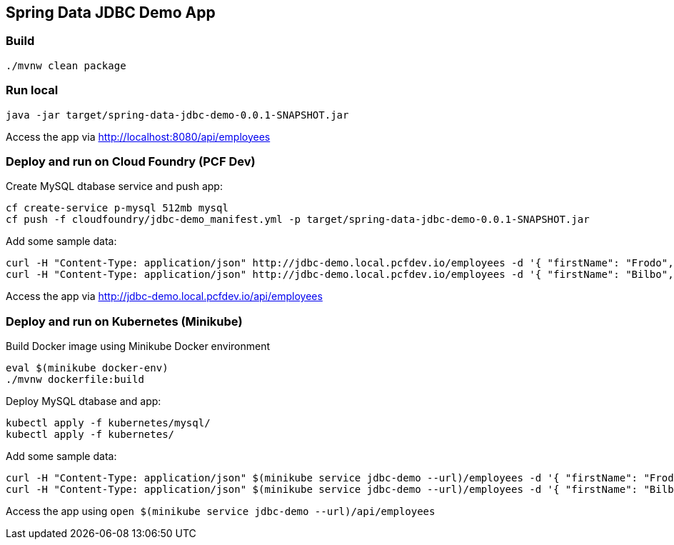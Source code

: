 == Spring Data JDBC Demo App

=== Build

```
./mvnw clean package
```

=== Run local

```
java -jar target/spring-data-jdbc-demo-0.0.1-SNAPSHOT.jar
```

Access the app via http://localhost:8080/api/employees[]

=== Deploy and run on Cloud Foundry (PCF Dev)

Create MySQL dtabase service and push app:

```
cf create-service p-mysql 512mb mysql
cf push -f cloudfoundry/jdbc-demo_manifest.yml -p target/spring-data-jdbc-demo-0.0.1-SNAPSHOT.jar
```

Add some sample data:

```
curl -H "Content-Type: application/json" http://jdbc-demo.local.pcfdev.io/employees -d '{ "firstName": "Frodo", "lastName": "Baggins", "role": "ring bearer"}'
curl -H "Content-Type: application/json" http://jdbc-demo.local.pcfdev.io/employees -d '{ "firstName": "Bilbo", "lastName": "Baggins", "role": "burglar"}'
```

Access the app via http://jdbc-demo.local.pcfdev.io/api/employees[]

=== Deploy and run on Kubernetes (Minikube)

Build Docker image using Minikube Docker environment

```
eval $(minikube docker-env)
./mvnw dockerfile:build
```

Deploy MySQL dtabase and app:

```
kubectl apply -f kubernetes/mysql/
kubectl apply -f kubernetes/
```

Add some sample data:

```
curl -H "Content-Type: application/json" $(minikube service jdbc-demo --url)/employees -d '{ "firstName": "Frodo", "lastName": "Baggins", "role": "ring bearer"}'
curl -H "Content-Type: application/json" $(minikube service jdbc-demo --url)/employees -d '{ "firstName": "Bilbo", "lastName": "Baggins", "role": "burglar"}'
```

Access the app using `open $(minikube service jdbc-demo --url)/api/employees`


